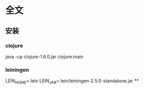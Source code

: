 * 全文
** 安装
*** clojure
    java -cp clojure-1.6.0.jar clojure.main
*** leiningen
    LEIN_HOME=.lein
    LEIN_JAR=.lein/leiningen-2.5.0-standalone.jar
**
